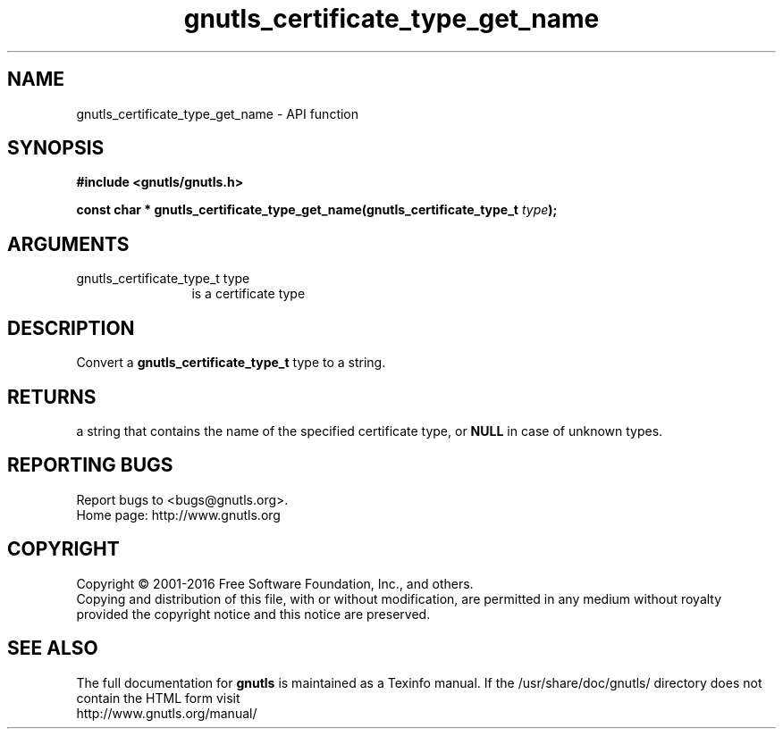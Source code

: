 .\" DO NOT MODIFY THIS FILE!  It was generated by gdoc.
.TH "gnutls_certificate_type_get_name" 3 "3.4.9" "gnutls" "gnutls"
.SH NAME
gnutls_certificate_type_get_name \- API function
.SH SYNOPSIS
.B #include <gnutls/gnutls.h>
.sp
.BI "const char * gnutls_certificate_type_get_name(gnutls_certificate_type_t           " type ");"
.SH ARGUMENTS
.IP "gnutls_certificate_type_t           type" 12
is a certificate type
.SH "DESCRIPTION"
Convert a \fBgnutls_certificate_type_t\fP type to a string.
.SH "RETURNS"
a string that contains the name of the specified
certificate type, or \fBNULL\fP in case of unknown types.
.SH "REPORTING BUGS"
Report bugs to <bugs@gnutls.org>.
.br
Home page: http://www.gnutls.org

.SH COPYRIGHT
Copyright \(co 2001-2016 Free Software Foundation, Inc., and others.
.br
Copying and distribution of this file, with or without modification,
are permitted in any medium without royalty provided the copyright
notice and this notice are preserved.
.SH "SEE ALSO"
The full documentation for
.B gnutls
is maintained as a Texinfo manual.
If the /usr/share/doc/gnutls/
directory does not contain the HTML form visit
.B
.IP http://www.gnutls.org/manual/
.PP
